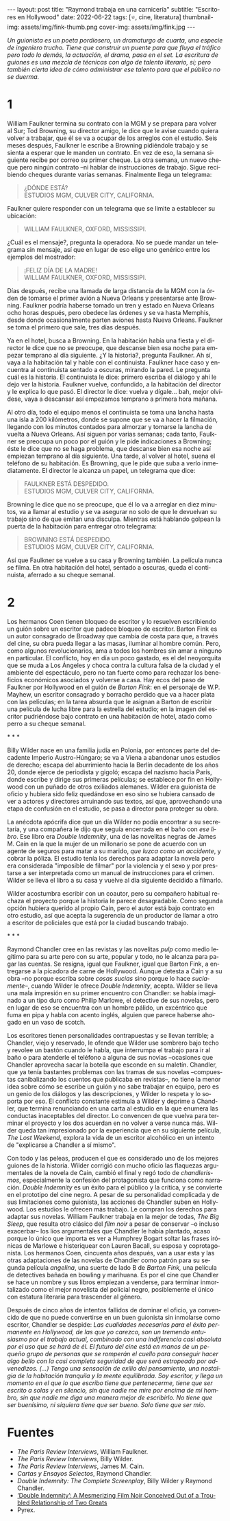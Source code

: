 #+OPTIONS: toc:nil num:nil
#+LANGUAGE: es
#+BEGIN_EXPORT html
---
layout: post
title: "Raymond trabaja en una carnicería"
subtitle: "Escritores en Hollywood"
date: 2022-06-22
tags: [⭐, cine, literatura]
thumbnail-img: assets/img/fink-thumb.png
cover-img: assets/img/fink.jpg
---
#+END_EXPORT

/Un guionista es un poeta pordiosero, un dramaturgo de cuarta, una especie de ingeniero trucho. Tiene que construir un puente para que fluya el tráfico pero todo lo demás, la actuación, el drama, pasa en el set. La escritura de guiones es una mezcla de técnicas con algo de talento literario, sí; pero también cierta idea de cómo administrar ese talento para que el público no se duerma./

* 1

William Faulkner termina su contrato con la MGM y se prepara para volver al Sur; Tod Browning, su director amigo, le dice que le avise cuando quiera volver a trabajar, que él se va a ocupar de los arreglos con el estudio. Seis meses después, Faulkner le escribe a Browning pidiéndole trabajo y se sienta a esperar que le manden un contrato. En vez de eso, la semana siguiente recibe por correo su primer cheque. La otra semana, un nuevo cheque pero ningún contrato --ni hablar de instrucciones de trabajo. Sigue recibiendo cheques durante varias semanas. Finalmente llega un telegrama:

#+begin_quote
¿DÓNDE ESTÁ? \\
ESTUDIOS MGM, CULVER CITY, CALIFORNIA. \\
#+end_quote

Faulkner quiere responder con un telegrama que se limite a establecer su ubicación:

#+begin_quote
WILLIAM FAULKNER, OXFORD, MISSISSIPI.\\
#+end_quote

¿Cuál es el mensaje?, pregunta la operadora. No se puede mandar un telegrama sin mensaje, así que en lugar de eso elige uno genérico entre los ejemplos del mostrador:

#+begin_quote
¡FELIZ DÍA DE LA MADRE! \\
WILLIAM FAULKNER, OXFORD, MISSISSIPI. \\
#+end_quote

Días después, recibe una llamada de larga distancia de la MGM con la órden de tomarse el primer avión a Nueva Orleans y presentarse ante Browning. Faulkner podría haberse tomado un tren y estado en Nueva Orleans ocho horas después, pero obedece las órdenes y se va hasta Memphis, desde donde ocasionalmente parten aviones hasta Nueva Orleans. Faulkner se toma el primero que sale, tres días después.

Ya en el hotel, busca a Browning. En la habitación había una fiesta y el director le dice que no se preocupe, que descanse bien esa noche para empezar temprano al día siguiente. ¿Y la historia?, pregunta Faulkner. Ah sí, vaya a la habitación tal y hable con el continuista. Faulkner hace caso y encuentra al continuista sentado a oscuras, mirando la pared. Le pregunta cuál es la historia. El continuista le dice: primero escriba el diálogo y ahí le dejo ver la historia. Faulkner vuelve, confundido, a la habitación del director y le explica lo que pasó. El director le dice: vuelva y dígale... bah, mejor olvídese, vaya a descansar así empezamos temprano a primera hora mañana.

Al otro día, todo el equipo menos el continuista se toma una lancha hasta una isla a 200 kilómetros, donde se supone que se va a hacer la filmación, llegando con los minutos contados para almorzar y tomarse la lancha de vuelta a Nueva Orleans. Así siguen por varias semanas; cada tanto, Faulkner se preocupa un poco por el guión y le pide indicaciones a Browning; éste le dice que no se haga problema, que descanse bien esa noche así empiezan temprano al día siguiente. Una tarde, al volver al hotel, suena el teléfono de su habitación. Es Browning, que le pide que suba a verlo inmediatamente. El director le alcanza un papel, un telegrama que dice:

#+begin_quote
FAULKNER ESTÁ DESPEDIDO. \\
ESTUDIOS MGM, CULVER CITY, CALIFORNIA. \\
#+end_quote

Browning le dice que no se preocupe, que él lo va a arreglar en diez minutos, va a llamar al estudio y se va asegurar no solo de que le devuelvan su trabajo sino de que emitan una disculpa. Mientras está hablando golpean la puerta de la habitación para entregar otro telegrama:

#+begin_quote
BROWNING ESTÁ DESPEDIDO. \\
ESTUDIOS MGM, CULVER CITY, CALIFORNIA. \\
#+end_quote

Así que Faulkner se vuelve a su casa y Browning también. La película nunca se filma. En otra habitación del hotel, sentado a oscuras, queda el continuista, aferrado a su cheque semanal.

* 2

Los hermanos Coen tienen bloqueo de escritor y lo resuelven escribiendo un guión sobre un escritor que padece bloqueo de escritor. Barton Fink es un autor consagrado de Broadway que cambia de costa para que, a través del cine, su obra pueda llegar a las masas, iluminar al hombre común. Pero, como algunos revolucionarios, ama a todos los hombres sin amar a ninguno en particular. El conflicto, hoy en día un poco gastado, es el del neoyorquita que se muda a Los Ángeles y choca contra la cultura falsa de la ciudad y el ambiente del espectáculo, pero no tan fuerte como para rechazar los beneficios económicos asociados y volverse a casa. Hay ecos del paso de Faulkner por Hollywood en el guión de /Barton Fink/: en el personaje de W.P. Mayhew, un escritor consagrado y borracho perdido que va a hacer plata con las películas; en la tarea absurda que le asignan a Barton de escribir una película de lucha libre para la estrella del estudio; en la imagen del escritor pudriéndose bajo contrato en una habitación de hotel, atado como perro a su cheque semanal.

#+BEGIN_CENTER
\ast{} \ast{} \ast{}
 #+END_CENTER

Billy Wilder nace en una familia judía en Polonia, por entonces parte del decadente Imperio Austro-Húngaro; se va a Viena a abandonar unos estudios de derecho; escapa del aburrimiento hacia la Berlín decadente de los años 20, donde ejerce de periodista y gigoló; escapa del nazismo hacia París, donde escribe y dirige sus primeras películas; se establece por fin en Hollywood con un puñado de otros exiliados alemanes. Wilder era guionista de oficio y hubiera sido feliz quedándose en eso sino se hubiera cansado de ver a actores y directores arruinando sus textos, así que, aprovechando una etapa de confusión en el estudio, se pasa a director para proteger su obra.

La anécdota apócrifa dice que un día Wilder no podía encontrar a su secretaria, y una compañera le dijo que seguía encerrada en el baño con /ese libro/. Ese libro era /Double Indemnity/, una de las novelitas negras de James M. Cain en la que la mujer de un millonario se pone de acuerdo con un agente de seguros para matar a su marido, /que luzca como un accidente/, y cobrar la póliza.  El estudio tenía los derechos para adaptar la novela pero era considerada "imposible de filmar" por la violencia y el sexo y por prestarse a ser interpretada como un manual de instrucciones para el crimen. Wilder se lleva el libro a su casa y vuelve al día siguiente decidido a filmarlo.

Wilder acostumbra escribir con un coautor, pero su compañero habitual rechaza el proyecto porque la historia le parece desagradable. Como segunda opción hubiera querido al propio Cain, pero el autor está bajo contrato en otro estudio, así que acepta la sugerencia de un productor de llamar a otro a escritor de policiales que está por la ciudad buscando trabajo.

#+BEGIN_CENTER
\ast{} \ast{} \ast{}
 #+END_CENTER

Raymond Chandler cree en las revistas y las novelitas /pulp/ como medio legítimo para su arte pero con su arte, popular y todo, no le alcanza para pagar las cuentas. Se resigna, igual que Faulkner, igual que Barton Fink, a entregarse a la picadora de carne de Hollywood.
Aunque detesta a Cain y a su obra --no porque escriba sobre /cosas sucias/ sino porque lo hace /suciamente/--, cuando Wilder le ofrece /Double Indemnity/, acepta. Wilder se lleva una mala impresión en su primer encuentro con Chandler: se había imaginado a un tipo duro como Philip Marlowe, el detective de sus novelas, pero en lugar de eso se encuentra con un hombre pálido, un excéntrico que fuma en pipa y habla con acento inglés, alguien que parece haberse ahogado en un vaso de scotch.

Los escritores tienen personalidades contrapuestas y se llevan terrible; a Chandler, viejo y reservado, le ofende que Wilder use sombrero bajo techo y revolee un bastón cuando le habla, que interrumpa el trabajo para ir al baño o para atenderle el teléfono a alguna de sus novias --ocasiones que Chandler aprovecha sacar la botella que esconde en su maletín. Chandler, que ya tenía bastantes problemas con las tramas de sus novelas --compuestas canibalizando los cuentos que publicaba en revistas--, no tiene la menor idea sobre cómo se escribe un guión y no sabe trabajar en equipo, pero es un genio de los diálogos y las descripciones, y Wilder lo respeta y lo soporta por eso. El conflicto constante estimula a Wilder y deprime a Chandler, que termina renunciando en una carta al estudio en la que enumera las conductas inaceptables del director. Lo convencen de que vuelva para terminar el proyecto y los dos acuerdan en no volver a verse nunca más. Wilder queda tan impresionado por la experiencia que en su siguiente película, /The Lost Weekend/, explora la vida de un escritor alcohólico en un intento de "explicarse a Chandler a sí mismo".

Con todo y las peleas, producen el que es considerado uno de los mejores guiones de la historia. Wilder corrigió con mucho oficio las flaquezas argumentales de la novela de Cain, cambió el final y regó todo de /chandlerismos/, especialmente la confesión del protagonista que funciona como narración. /Double Indemnity/ es un éxito para el público y la crítica, y se convierte en el prototipo del cine negro. A pesar de su personalidad complicada y de sus limitaciones como guionista, las acciones de Chandler suben en Hollywood. Los estudios le ofrecen más trabajo. Le compran los derechos para adaptar sus novelas. William Faulkner trabaja en la mejor de todas, /The Big Sleep/, que resulta otro clásico del /film noir/ a pesar de conservar --o incluso exacerbar-- los líos argumentales que Chandler le había plantado, acaso porque lo único que importa es ver a Humphrey Bogart soltar las frases irónicas de Marlowe e histeriquear con Lauren Bacall, su esposa y coprotagonista. Los hermanos Coen, cincuenta años después, van a usar esta y las otras adaptaciones de las novelas de Chandler como patrón para su segunda película /angelina/, una suerte de lado B de /Barton Fink,/ una película de detectives bañada en bowling y marihuana. Es por el cine que Chandler se hace un nombre y sus libros empiezan a venderse, para terminar inmortalizado como el mejor novelista del policial negro, posiblemente el único con estatura literaria para trascender al género.

Después de cinco años de intentos fallidos de dominar el oficio, ya convencido de que no puede convertirse en un buen guionista sin inmolarse como escritor, Chandler se despide: /Las cualidades necesarias para el éxito permanente en Hollywood, de las que yo carezco, son un tremendo entusiasmo por el trabajo actual, combinado con una indiferencia casi absoluta por el uso que se hará de él. El futuro del cine está en manos de un pequeño grupo de personas que se romperán el cuello para conseguir hacer algo bello con la casi completa seguridad de que será estropeado por advenedizos. (...) Tengo una sensación de exilio del pensamiento, una nostalgia de la habitación tranquila y la mente equilibrada. Soy escritor, y llega un momento en el que lo que escribo tiene que pertenecerme, tiene que ser escrito a solas y en silencio, sin que nadie me mire por encima de mi hombro, sin que nadie me diga una manera mejor de escribirlo. No tiene que ser buenísimo, ni siquiera tiene que ser bueno. Solo tiene que ser mío./

* Fuentes
  - /The Paris Review Interviews/, William Faulkner.
  - /The Paris Review Interviews/, Billy Wilder.
  - /The Paris Review Interviews/, James M. Cain.
  - /Cartas y Ensayos Selectos/, Raymond Chandler.
  - /Double Indemnity: The Complete Screenplay/, Billy Wilder y Raymond Chandler.
  - [[https://cinephiliabeyond.org/double-indemnity-mesmerizing-film-noir-conceived-troubled-relationship-two-greats/][‘Double Indemnity’: A Mesmerizing Film Noir Conceived Out of a Troubled Relationship of Two Greats]]
  - Pyrex.
